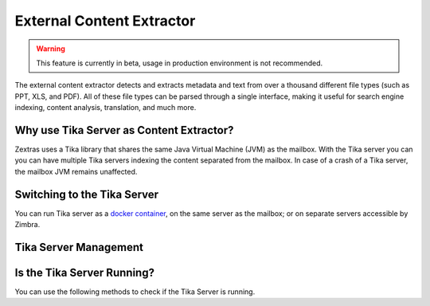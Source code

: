 
.. _pws_external_content_extractor:

External Content Extractor
==========================

.. warning:: This feature is currently in beta, usage in production
   environment is not recommended.

The external content extractor detects and extracts metadata and text
from over a thousand different file types (such as PPT, XLS, and PDF).
All of these file types can be parsed through a single interface, making
it useful for search engine indexing, content analysis, translation, and
much more.

.. _pws_why_use_tika_server_as_content_extractor:

Why use Tika Server as Content Extractor?
-----------------------------------------

Zextras uses a Tika library that shares the same Java Virtual Machine
(JVM) as the mailbox. With the Tika server you can you can have multiple
Tika servers indexing the content separated from the mailbox. In case of
a crash of a Tika server, the mailbox JVM remains unaffected.

.. _pws_switching_to_the_tika_server:

Switching to the Tika Server
----------------------------

You can run Tika server as a `docker container
<https://github.com/apache/tika-docker>`_, on the same server as the
mailbox; or on separate servers accessible by Zimbra.

Tika Server Management
----------------------

.. grid::
   :gutter: 3

   .. grid-item-card:: Add a Tika Server
      :columns: 4

      You can add a Tika server by running the following command on the
      Command Line Interface (CLI).

      .. dropdown:: ``zxsuite powerstore Indexing content-extraction-tool add``
   
         .. include:: /cli/ZxPowerstore/zxsuite_powerstore_Indexing_content-extraction-tool_add.rst

   .. grid-item-card:: List Tika Servers
      :columns: 4

      You can list all Tika servers by running the following command on the
      Command Line Interface (CLI).

      .. dropdown:: ``zxsuite powerstore Indexing content-extraction-tool list``

         .. include:: /cli/ZxPowerstore/zxsuite_powerstore_Indexing_content-extraction-tool_list.rst


      A sample output lists all the running Tika servers with their
      addresses and the ports on which they are listening, for
      example::

        content-extraction-endpoints
                   http://test.example.com:9998/tika

   .. grid-item-card:: Remove a Tika Server
      :columns: 4

      You can remove a previously added Tika server by running the following
      command on the Command Line Interface (CLI).

      .. dropdown:: ``zxsuite powerstore Indexing content-extraction-tool remove``
   
         .. include:: /cli/ZxPowerstore/zxsuite_powerstore_Indexing_content-extraction-tool_remove.rst

.. _pws_is_the_tika_server_running:

Is the Tika Server Running?
---------------------------

You can use the following methods to check if the Tika Server is
running.

.. grid::
   :gutter: 3

   .. grid-item-card:: From the Graphical User Interface (GUI)
      :columns: 6

      1. Send an email with a new attachment

      2. Search for the attachment

   .. grid-item-card:: From the CLI
      :columns: 6

      1. Navigate to :file:`/opt/zimbra/log`

      2. View the contents of :file:`mailbox.log`

         - You can use :command:`tail -f` to follow in real time the new
           messages in the file.
                
      Sample Output::

        2021-07-07 15:24:25,444 INFO [qtp413601558-41832:https://mail.example.com/service/soap/SearchRequest] [name=user@mail.example.com;mid=136;oip=192.168.0.10;port=33008;ua=ZimbraWebClient - FF89 (Linux)/8.8.15_GA_4007;soapId=3084e510;] mailbox - Using http://test.example.com:9997/tika for content extraction

